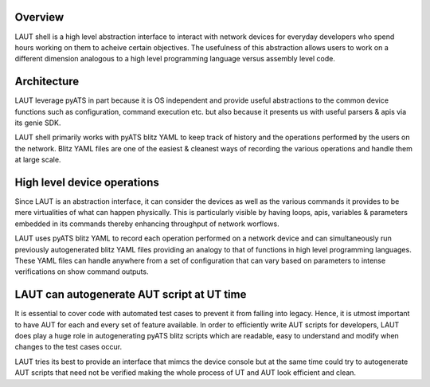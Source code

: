Overview
---------

LAUT shell is a high level abstraction interface to interact with network devices for
everyday developers who spend hours working on them to acheive certain objectives.
The usefulness of this abstraction allows users to work on a different dimension analogous
to a high level programming language versus assembly level code.

Architecture
----------------

LAUT leverage pyATS in part because it is OS independent and provide useful abstractions to the
common device functions such as configuration, command execution etc. but also because it presents us
with useful parsers & apis via its genie SDK.

LAUT shell primarily works with pyATS blitz YAML to keep track of history and the operations
performed by the users on the network. Blitz YAML files are one of the easiest & cleanest ways
of recording the various operations and handle them at large scale.

High level device operations
----------------------------

Since LAUT is an abstraction interface, it can consider the devices as well as the various
commands it provides to be mere virtualities of what can happen physically. This is particularly
visible by having loops, apis, variables & parameters embedded in its commands thereby enhancing
throughput of network worflows.

LAUT uses pyATS blitz YAML to record each operation performed on a network device and can
simultaneously run previously autogenerated blitz YAML files providing an analogy to that
of functions in high level programming languages. These YAML files can handle anywhere from
a set of configuration that can vary based on parameters to intense verifications on
show command outputs.

LAUT can autogenerate AUT script at UT time
-------------------------------------------

It is essential to cover code with automated test cases to prevent it from falling into legacy.
Hence, it is utmost important to have AUT for each and every set of feature available. In
order to efficiently write AUT scripts for developers, LAUT does play a huge role in
autogenerating pyATS blitz scripts which are readable, easy to understand and modify when
changes to the test cases occur.

LAUT tries its best to provide an interface that mimcs the device console but at the same time
could try to autogenerate AUT scripts that need not be verified making the whole
process of UT and AUT look efficient and clean.
